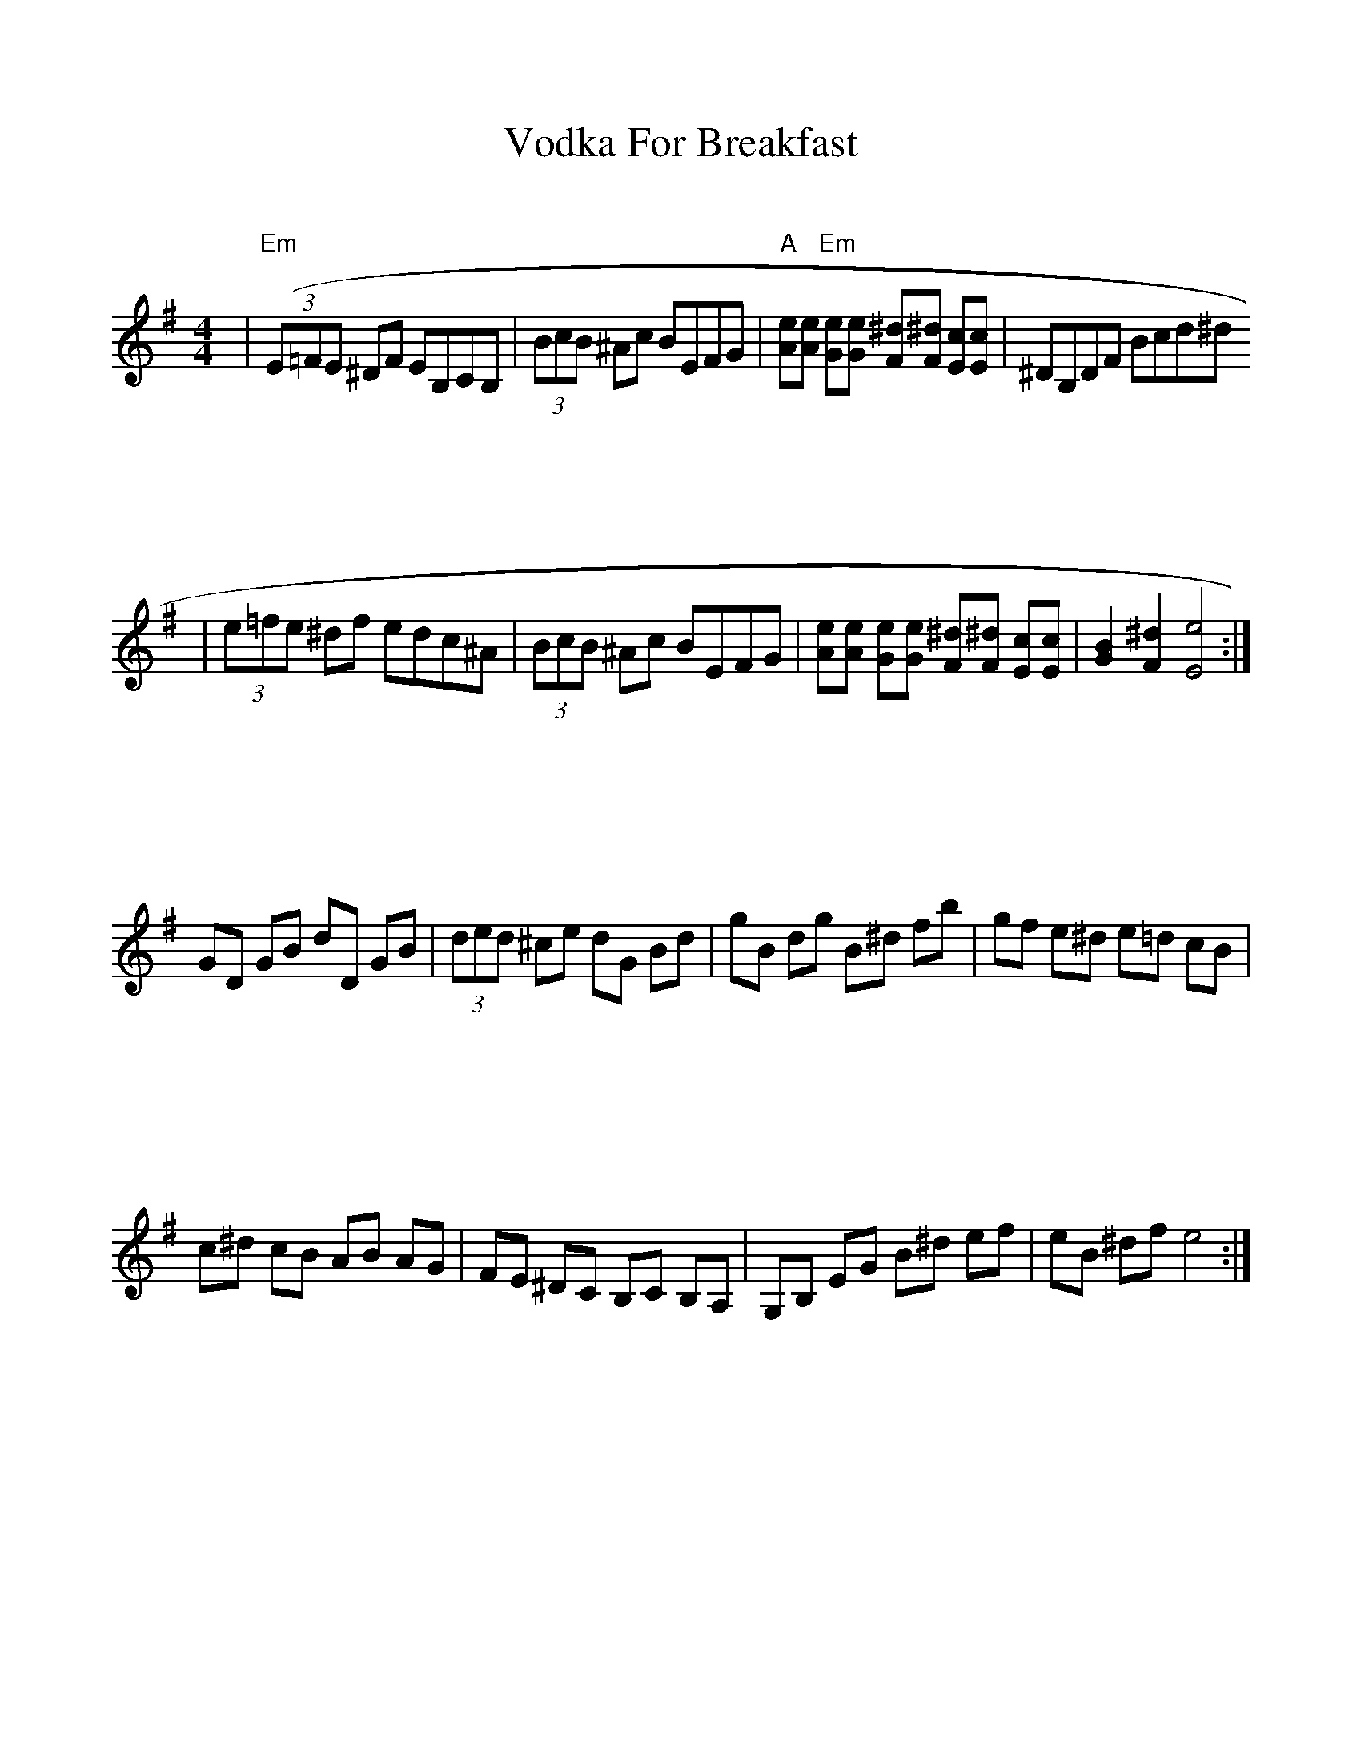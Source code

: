 
%%scale 0.95
%%format bracinho.fmt
%%format dulcimer.fmt

%%staffsep 120pt %between systems

%%sysstaffsep 120pt %between staves of a system

% Defines the chords to be used:

%%beginps
/gcshow-b /gcshow load bind def

/brac{/BRDEF exch def /BRNAM exch def
    dup BRNAM eq {
    BRDEF currentpoint exch 7 add exch 9 add bracinho
    }if}!

% (Diagram definitions by Chuck Boody)
/gcshow-bracinho{
    (C) (- 0 3 2 0 1 0) brac
    (Cdim7) (- x 3 4 2 4 x) brac
    (D\201dim7) (- x x 1 2 1 2) brac
    (D) (- x - 0 2 3 2) brac
    (D/A) (- x 0 0 2 3 2) brac
    (E\202) (- x x 1 3 4 3) brac
    (E) (- 0 2 2 1 0 0) brac
    (E/B) (- x 2 2 1 0 0) brac
    (E/G\201) (- 4 x 2 4 0 0) brac
    (Edim7) (- x x 2 3 2 3) brac
    (F) (1a. 1[ 3 3 2 - 1]) brac
    (F/A) (- x 0 3 2 1 1) brac
    (F/C) (- x 3 3 2 1 1) brac
    (F\201m) (- 2 4 4 2 2 2) brac
    (F\201m7) (- 2[ 4 2 2 2 2]) brac
    (Fdim7) (- 1 x 0 1 0 1) brac
    (G) (- 3 2 0 0 0 3) brac
    (G/D) (- x x 0 4 3 3) brac
    (A\201dim7) (- x 1 2 0 2 0) brac
    (A/C\201) (- x 4 3[ 3 3 x]) brac
    (A) (- - 0 2 2 2 0) brac
    (A/E) (- x x 2 2 2 0) brac
    (A7) (- - 0 2 2 2 3) brac
    (Am) (- - 0 2 2 1 0) brac
    (B) (- x 2[ 4 4 4 2]) brac
    (Bm) (- x 2[ 4 4 3 2]) brac
    (Bm6) (- x 2 x 1 3 2) brac
    (Bm7) (- x 2[ 4 2 3 2]) brac
    (Bm/F\201) (- 2[ 2 4 4 3 2]) brac
    (E7) (- 0 2 2 1 4 0) brac
    (Cm) (3a. x 1[ 3 3 2 1]) brac
    (Bm7/5d) (- x 2 3 2 3 x) brac
    (B/F\201) (- 2[ 2 4 4 4 2]) brac
    (B/A) (- x 0 4 4 4 2) brac
   gcshow-b}!

% Replaces gchords with diagrams:
/gcshow{gcshow-bracinho}!
%%endps

X: 1
T: Vodka For Breakfast
M: 4/4
L: 1/8
R: reel
K: Emin
|("Em"(3E=FE ^DF EB,CB,|(3BcB ^Ac BEFG|"A"[Ae][Ae] "Em"[Ge][Ge] [F^d][F^d] [Ec][Ec]|^DB,DF Bcd^d
|(3e=fe ^df edc^A|(3BcB ^Ac BEFG|[Ae][Ae] [Ge][Ge] [F^d][F^d] [Ec][Ec]| [G2B2] [F2^d2] [E4e4]:|
GD GB dD GB|(3ded ^ce dG Bd| gB dg B^d fb|gf e^d e=d cB|
c^d cB AB AG|FE ^DC B,C B,A,|G,B, EG B^d ef| eB ^df e4:|
GB,EG B,EGB,|(3e=fe ^df eBef| begb ^defa| gfe^d efg^g|
acBc bagf| gB^AB efga|b^d (3bc'b agf^d|effe ^ABDF|
GB,DG BDGB|dGBd gBdg|bdgb ^defa| gfe^d efg^g|
acBc bagf| gB^AB efga|b^d (3bc'b agf^d|efe^d df e2||
(3GAG B^d B^DED|(3^DED =DE ^DGAB|cc BB AA GG| F^DFA ^deff|
(3gag f^d cBAc|B^d ^cG FBdf|e^dcB B/c/BAG|E2 [^D2A2] [G4B4]:|
BGBd gdBd|(3fgf eg bgdB|Bdgd ^dfad|edcB gfed|
^deAG cdcd|AGFD ^DEDC|EGGB ^dBBA|GGB^d [B4e4]:|
BEGB eGBe| gBA^d BGBd| ege^d Bcdf| edcB Ade=f|
fA^GA gfed|ed^cd gfe^d|^dB (3ded cedB|BAAB edc_B|
BDGB dGBD|gBdg BdBd|gfed Bc^df|edcB Ade=f|
fA^GA gfed|ed^cd gfe^d|^dB (3ded cedB|e^dcB Ad e2||